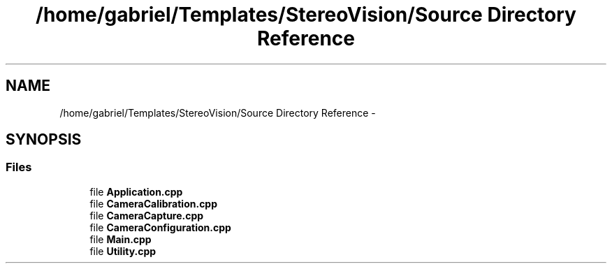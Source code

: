 .TH "/home/gabriel/Templates/StereoVision/Source Directory Reference" 3 "Wed Apr 2 2014" "Version 0.1" "StereoVision" \" -*- nroff -*-
.ad l
.nh
.SH NAME
/home/gabriel/Templates/StereoVision/Source Directory Reference \- 
.SH SYNOPSIS
.br
.PP
.SS "Files"

.in +1c
.ti -1c
.RI "file \fBApplication\&.cpp\fP"
.br
.ti -1c
.RI "file \fBCameraCalibration\&.cpp\fP"
.br
.ti -1c
.RI "file \fBCameraCapture\&.cpp\fP"
.br
.ti -1c
.RI "file \fBCameraConfiguration\&.cpp\fP"
.br
.ti -1c
.RI "file \fBMain\&.cpp\fP"
.br
.ti -1c
.RI "file \fBUtility\&.cpp\fP"
.br
.in -1c

